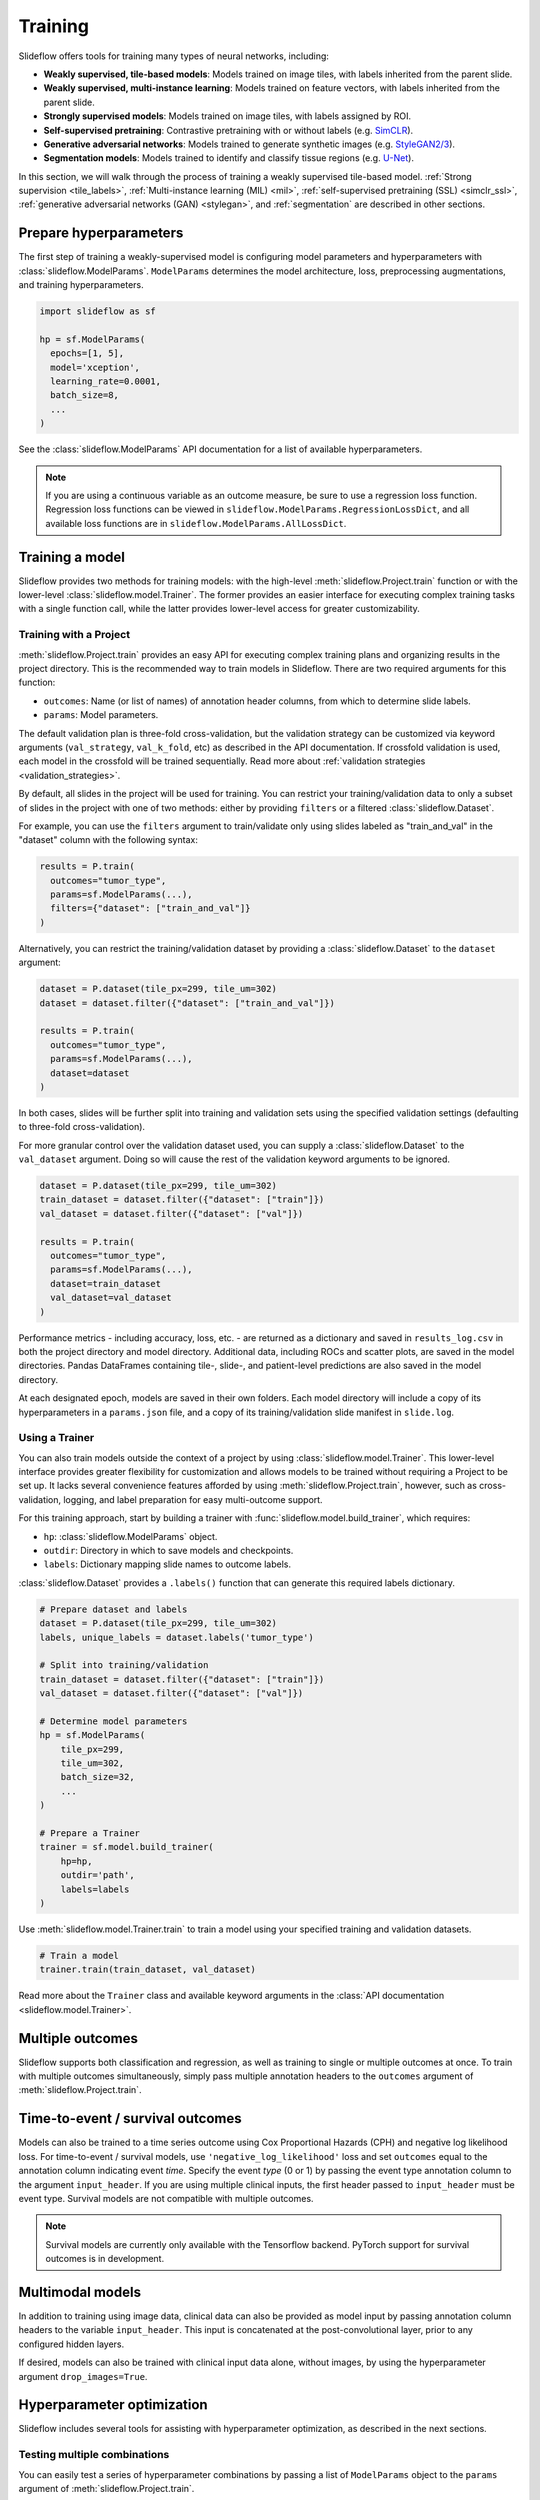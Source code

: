 .. _training:

Training
========

Slideflow offers tools for training many types of neural networks, including:

- **Weakly supervised, tile-based models**: Models trained on image tiles, with labels inherited from the parent slide.
- **Weakly supervised, multi-instance learning**: Models trained on feature vectors, with labels inherited from the parent slide.
- **Strongly supervised models**: Models trained on image tiles, with labels assigned by ROI.
- **Self-supervised pretraining**: Contrastive pretraining with or without labels (e.g. `SimCLR <https://arxiv.org/abs/2002.05709>`_).
- **Generative adversarial networks**: Models trained to generate synthetic images (e.g. `StyleGAN2/3 <https://arxiv.org/abs/1912.04958>`_).
- **Segmentation models**: Models trained to identify and classify tissue regions (e.g. `U-Net <https://arxiv.org/abs/1505.04597>`_).

In this section, we will walk through the process of training a weakly supervised tile-based model. :ref:`Strong supervision <tile_labels>`, :ref:`Multi-instance learning (MIL) <mil>`, :ref:`self-supervised pretraining (SSL) <simclr_ssl>`, :ref:`generative adversarial networks (GAN) <stylegan>`, and :ref:`segmentation` are described in other sections.

Prepare hyperparameters
***********************

The first step of training a weakly-supervised model is configuring model parameters and hyperparameters with :class:`slideflow.ModelParams`. ``ModelParams`` determines the model architecture, loss, preprocessing augmentations, and training hyperparameters.

.. code-block:: python

    import slideflow as sf

    hp = sf.ModelParams(
      epochs=[1, 5],
      model='xception',
      learning_rate=0.0001,
      batch_size=8,
      ...
    )

See the :class:`slideflow.ModelParams` API documentation for a list of available hyperparameters.

.. note::

    If you are using a continuous variable as an outcome measure, be sure to use a regression loss function. Regression loss functions can be viewed in ``slideflow.ModelParams.RegressionLossDict``, and all available loss functions are in ``slideflow.ModelParams.AllLossDict``.

Training a model
****************

Slideflow provides two methods for training models: with the high-level :meth:`slideflow.Project.train` function or with the lower-level :class:`slideflow.model.Trainer`. The former provides an easier interface for executing complex training tasks with a single function call, while the latter provides lower-level access for greater customizability.

.. _training_with_project:

Training with a Project
-----------------------

:meth:`slideflow.Project.train` provides an easy API for executing complex training plans and organizing results in the project directory. This is the recommended way to train models in Slideflow. There are two required arguments for this function:

- ``outcomes``: Name (or list of names) of annotation header columns, from which to determine slide labels.
- ``params``: Model parameters.

The default validation plan is three-fold cross-validation, but the validation strategy can be customized via keyword arguments (``val_strategy``, ``val_k_fold``, etc) as described in the API documentation. If crossfold validation is used, each model in the crossfold will be trained sequentially. Read more about :ref:`validation strategies <validation_strategies>`.

By default, all slides in the project will be used for training. You can restrict your training/validation data to only a subset of slides in the project with one of two methods: either by providing ``filters`` or a filtered :class:`slideflow.Dataset`.

For example, you can use the ``filters`` argument to train/validate only using slides labeled as "train_and_val" in the "dataset" column with the following syntax:

.. code-block:: python

    results = P.train(
      outcomes="tumor_type",
      params=sf.ModelParams(...),
      filters={"dataset": ["train_and_val"]}
    )

Alternatively, you can restrict the training/validation dataset by providing a :class:`slideflow.Dataset` to the ``dataset`` argument:

.. code-block:: python

    dataset = P.dataset(tile_px=299, tile_um=302)
    dataset = dataset.filter({"dataset": ["train_and_val"]})

    results = P.train(
      outcomes="tumor_type",
      params=sf.ModelParams(...),
      dataset=dataset
    )

In both cases, slides will be further split into training and validation sets using the specified validation settings (defaulting to three-fold cross-validation).

For more granular control over the validation dataset used, you can supply a :class:`slideflow.Dataset` to the ``val_dataset`` argument. Doing so will cause the rest of the validation keyword arguments to be ignored.

.. code-block:: python

    dataset = P.dataset(tile_px=299, tile_um=302)
    train_dataset = dataset.filter({"dataset": ["train"]})
    val_dataset = dataset.filter({"dataset": ["val"]})

    results = P.train(
      outcomes="tumor_type",
      params=sf.ModelParams(...),
      dataset=train_dataset
      val_dataset=val_dataset
    )

Performance metrics - including accuracy, loss, etc. - are returned as a dictionary and saved in ``results_log.csv`` in both the project directory and model directory. Additional data, including ROCs and scatter plots, are saved in the model directories. Pandas DataFrames containing tile-, slide-, and patient-level predictions are also saved in the model directory.

At each designated epoch, models are saved in their own folders. Each model directory will include a copy of its hyperparameters in a ``params.json`` file, and a copy of its training/validation slide manifest in ``slide.log``.

.. _training_with_trainer:

Using a Trainer
---------------

You can also train models outside the context of a project by using :class:`slideflow.model.Trainer`. This lower-level interface provides greater flexibility for customization and allows models to be trained without requiring a Project to be set up. It lacks several convenience features afforded by using :meth:`slideflow.Project.train`, however, such as cross-validation, logging, and label preparation for easy multi-outcome support.

For this training approach, start by building a trainer with :func:`slideflow.model.build_trainer`, which requires:

- ``hp``: :class:`slideflow.ModelParams` object.
- ``outdir``: Directory in which to save models and checkpoints.
- ``labels``: Dictionary mapping slide names to outcome labels.

:class:`slideflow.Dataset` provides a ``.labels()`` function that can generate this required labels dictionary.

.. code-block:: python

    # Prepare dataset and labels
    dataset = P.dataset(tile_px=299, tile_um=302)
    labels, unique_labels = dataset.labels('tumor_type')

    # Split into training/validation
    train_dataset = dataset.filter({"dataset": ["train"]})
    val_dataset = dataset.filter({"dataset": ["val"]})

    # Determine model parameters
    hp = sf.ModelParams(
        tile_px=299,
        tile_um=302,
        batch_size=32,
        ...
    )

    # Prepare a Trainer
    trainer = sf.model.build_trainer(
        hp=hp,
        outdir='path',
        labels=labels
    )

Use :meth:`slideflow.model.Trainer.train` to train a model using your specified training and validation datasets.

.. code-block:: python

    # Train a model
    trainer.train(train_dataset, val_dataset)

.. rst-class:: sphx-glr-script-out

    .. code-block:: none

      {
        "epochs": {
          "epoch3": {
            "train_metrics": {
              "loss": 0.497
              "accuracy": 0.806
              "val_loss": 0.719
              "val_accuracy": 0.778
            },
            "val_metrics": {
              "loss": 0.727
              "accuracy": 0.770
            },
            "tile": {
              "Outcome 0": [
                0.580
                0.580
              ]
            },
            "slide": {
              "Outcome 0": [
                0.658
                0.658
              ]
            },
            "patient": {
              "Outcome 0": [
                0.657
                0.657
              ]
            }
          }
        }
      }

Read more about the ``Trainer`` class and available keyword arguments in the :class:`API documentation <slideflow.model.Trainer>`.

Multiple outcomes
*****************

Slideflow supports both classification and regression, as well as training to single or multiple outcomes at once. To train with multiple outcomes simultaneously, simply pass multiple annotation headers to the ``outcomes`` argument of :meth:`slideflow.Project.train`.

Time-to-event / survival outcomes
*********************************

Models can also be trained to a time series outcome using Cox Proportional Hazards (CPH) and negative log likelihood loss. For time-to-event / survival models, use ``'negative_log_likelihood'`` loss and set ``outcomes`` equal to the annotation column indicating event *time*. Specify the event *type* (0 or 1) by passing the event type annotation column to the argument ``input_header``. If you are using multiple clinical inputs, the first header passed to ``input_header`` must be event type. Survival models are not compatible with multiple outcomes.

.. note::
    Survival models are currently only available with the Tensorflow backend. PyTorch support for survival outcomes is in development.

Multimodal models
*****************

In addition to training using image data, clinical data can also be provided as model input by passing annotation column headers to the variable ``input_header``. This input is concatenated at the post-convolutional layer, prior to any configured hidden layers.

If desired, models can also be trained with clinical input data alone, without images, by using the hyperparameter argument ``drop_images=True``.

.. _hyperparameter_optimization:

Hyperparameter optimization
***************************

Slideflow includes several tools for assisting with hyperparameter optimization, as described in the next sections.

Testing multiple combinations
-----------------------------

You can easily test a series of hyperparameter combinations by passing a list of ``ModelParams`` object to the ``params`` argument of :meth:`slideflow.Project.train`.

.. code-block:: python

    hp1 = sf.ModelParams(..., batch_size=32)
    hp2 = sf.ModelParams(..., batch_size=64)

    P.create_hp_sweep(
      ...,
      params=[hp1, hp2]
    )

Grid-search sweep
-----------------

You can also prepare a grid-search sweep, testing every permutation across a series of hyperparameter ranges. Use :meth:`slideflow.Project.create_hp_sweep`, which will calculate and save the sweep configuration to a JSON file. For example, the following would configure a sweep with only two combinations; the first with a learning rate of 0.01, and the second with a learning rate of 0.001:

.. code-block:: python

    P.create_hp_sweep(
      filename='sweep.json',
      model=['xception'],
      loss='sparse_categorical_crossentropy',
      learning_rate=[0.001, 0.0001],
      batch_size=64,
    )

The sweep is then executed by passing the JSON path to the ``params`` argument of :meth:`slideflow.Project.train()`:

.. code-block:: python

    P.train(params='sweep.json', ...)

.. _bayesian_optimization:

Bayesian optimization
---------------------

You can also perform Bayesian hyperparameter optimization using `SMAC3 <https://automl.github.io/SMAC3/master/>`_, which uses a `configuration space <https://automl.github.io/ConfigSpace/master/>`_ to determine the types and ranges of hyperparameters to search.

Slideflow provides several functions to assist with building these configuration spaces. :func:`slideflow.util.create_search_space` allows you to define a range to search for each hyperparameter via keyword arguments:

.. code-block:: python

    import slideflow as sf

    config_space = sf.util.create_search_space(
        normalizer=['macenko', 'reinhard', 'none'],
        dropout=(0.1, 0.5),
        learning_rate=(1e-4, 1e-5)
    )

:func:`slideflow.util.broad_search_space` and :func:`slideflow.util.shallow_search_space` provide preconfigured search spaces that will search a broad and narrow range of hyperparameters, respectively. You can also customize a preconfigured search space using keyword arguments. For example, to do a broad search but disable L1 searching:

.. code-block:: python

    import slideflow as sf

    config_space = sf.util.broad_search_space(l1=None)

See the linked API documentation for each function for more details about the respective search spaces.

Once the search space is determined, you can perform the hyperparameter optimization by simply replacing :meth:`slideflow.Project.train` with :meth:`slideflow.Project.smac_search`, providing the configuration space to the argument ``smac_configspace``. By default, SMAC3 will optimize the tile-level AUROC, but the optimization metric can be customized with the keyword argument ``smac_metric``.

.. code-block:: python

    # Base hyperparameters
    hp = sf.ModelParams(tile_px=299, ...)

    # Configuration space to optimize
    config_space = sf.util.shallow_search_space()

    # Run the Bayesian optimization
    best_config, history = P.smac_search(
        outcomes='tumor_type',
        params=hp,
        smac_configspace=cs,
        smac_metric='tile_auc',
        ...
    )
    print(history)

.. rst-class:: sphx-glr-script-out

    .. code-block:: none

            dropout        l1        l2    metric
        0  0.126269  0.306857  0.183902  0.271778
        1  0.315987  0.014661  0.413443  0.283289
        2  0.123149  0.311893  0.184439  0.250339
        3  0.250000  0.250000  0.250000  0.247641
        4  0.208070  0.018481  0.121243  0.257633

:meth:`slideflow.Project.smac_search` returns the best configuration and a history of models trained during the search. This history is a Pandas DataFrame with hyperparameters for columns, and a "metric" column with the optimization metric result for each trained model. The run history is also saved in CSV format in the associated model folder.

See the API documentation for available customization via keyword arguments.

.. _custom_loss:

Customizing model or loss
*************************

Slideflow supports dozens of model architectures, but you can also train with a custom architecture, as demonstrated in :ref:`tutorial3`.

Similarly, you can also train with a custom loss function by supplying a dictionary to the ``loss`` argument in ``ModelParams``, with the keys ``type`` (which must be either ``'classification'``, ``'regression'``, or ``'survival'``) and ``fn`` (a callable loss function).

For Tensorflow/Keras, the loss function must accept arguments ``y_true, y_pred``. For regression losses, ``y_true`` may need to be cast to ``tf.float32``. An example custom regression loss is given below:

.. code-block:: python

  # Custom Tensorflow loss
  def custom_regression_loss(y_true, y_pred):
    y_true = tf.cast(y_true, tf.float32)
    squared_difference = tf.square(y_true - y_pred)
    return tf.reduce_mean(squared_difference, axis=-1)


For PyTorch, the loss function must return a nested loss function with arguments ``output, target``. An example regression loss is given below:

.. code-block:: python

  # Custom PyTorch loss
  def custom_regression_loss():
    def loss_fn(output, target):
      return torch.mean((target - output) ** 2)
    return loss_fn


In both cases, the loss function is applied as follows:

.. code-block:: python

  hp = sf.ModelParams(..., loss={'type': 'regression', 'fn': custom_regression_loss})


Using multiple GPUs
*******************

Slideflow can perform distributed training if multiple GPUs are available. Enable distributed training by passing the argument ``multi_gpu=True``, which will allow Slideflow to use all available (and visible) GPUs.

.. _from_wsi:

Training without TFRecords
**************************

It is also possible to train deep learning models directly from slides, without first generating TFRecords. This may be advantageous for rapidly prototyping models on a large dataset, or when tuning the tile size for a dataset.

Use the argument ``from_wsi=True`` in either the :meth:`slideflow.Project.train` or :meth:`slideflow.model.Trainer.train` functions. Image tiles will be dynamically extracted from slides during training, and background will be automatically removed via Otsu's thresholding.

.. note::

    Using the :ref:`cuCIM backend <slide_backend>` will greatly improve performance when training without TFRecords.

Monitoring performance
**********************

Tensorboard
-----------

During training, progress can be monitored using Tensorflow's bundled ``Tensorboard`` package by passing the argument ``use_tensorboard=True``. This functionality was disabled by default due to a recent bug in Tensorflow. To use tensorboard to monitor training, execute:

.. code-block:: bash

    $ tensorboard --logdir=/path/to/model/directory

... and open http://localhost:6006 in your web browser.

Neptune.ai
----------

Experiments can be automatically logged with `Neptune.ai <https://app.neptune.ai>`_. To enable logging, first locate your Neptune API token and workspace ID, and configure the environmental variables ``NEPTUNE_API_TOKEN`` and ``NEPTUNE_WORKSPACE``.

With the environmental variables set, Neptune logs are enabled by passing ``use_neptune=True`` to ``sf.load_project``.

.. code-block:: python

    P = sf.load_project('/project/path', use_neptune=True)
